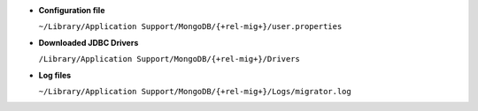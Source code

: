 - **Configuration file**
  
  ``~/Library/Application Support/MongoDB/{+rel-mig+}/user.properties``

- **Downloaded JDBC Drivers**

  ``/Library/Application Support/MongoDB/{+rel-mig+}/Drivers``

- **Log files**
  
  ``~/Library/Application Support/MongoDB/{+rel-mig+}/Logs/migrator.log``
